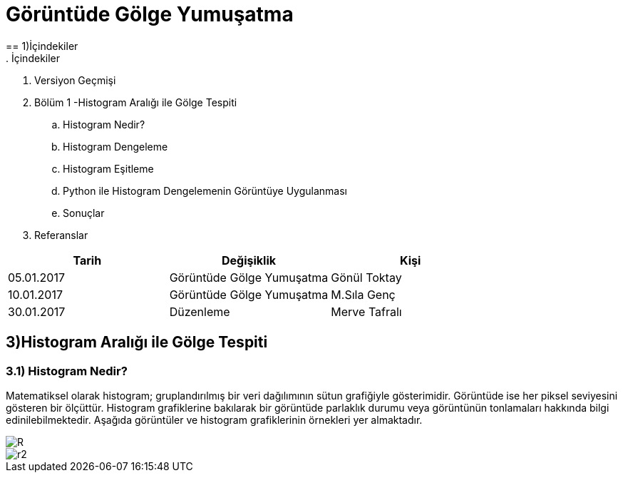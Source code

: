 = Görüntüde Gölge Yumuşatma
== 1)İçindekiler
. İçindekiler
. Versiyon Geçmişi
. Bölüm 1 -Histogram Aralığı ile Gölge Tespiti
.. Histogram Nedir?
.. Histogram Dengeleme
.. Histogram Eşitleme
.. Python ile Histogram Dengelemenin Görüntüye Uygulanması
.. Sonuçlar
. Referanslar

|===
|Tarih|Değişiklik|Kişi

|05.01.2017
|Görüntüde Gölge Yumuşatma


|Gönül Toktay
|10.01.2017
 
|Görüntüde Gölge Yumuşatma
|M.Sıla Genç

|30.01.2017

|Düzenleme
|Merve Tafralı

|===

== 3)Histogram Aralığı ile Gölge Tespiti

=== 3.1)  Histogram Nedir?
Matematiksel olarak histogram; gruplandırılmış bir veri dağılımının sütun grafiğiyle gösterimidir. Görüntüde ise her piksel seviyesini gösteren bir ölçüttür. Histogram grafiklerine bakılarak bir görüntüde parlaklık durumu veya görüntünün tonlamaları hakkında bilgi edinilebilmektedir. Aşağıda görüntüler ve histogram grafiklerinin örnekleri yer almaktadır. +

image::1.png[R]

image::2.png[r2]
